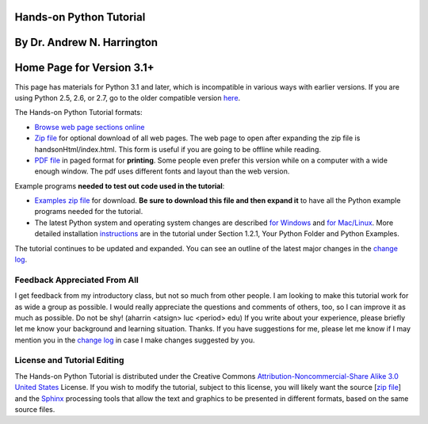 Hands-on Python Tutorial
========================

By Dr. Andrew N. Harrington
===========================

Home Page for Version 3.1+
==========================

This page has materials for Python 3.1 and later, which is incompatible
in various ways with earlier versions. If you are using Python 2.5, 2.6, or
2.7, go to the older compatible version `here <../index26.html>`_. 

The Hands-on Python Tutorial formats:

-  `Browse web page sections online <handsonHtml/index.html>`_ 
-  `Zip file <handsonHtml.zip>`_ for optional download of all web pages. 
   The web page to open
   after expanding the zip file is handsonHtml/index.html.  
   This form is useful if you are going to be offline while reading.
-  `PDF file <Hands-onPythonTutorial.pdf>`_ in paged format for **printing**.
   Some people even prefer this version while on a computer with a wide enough
   window.  The pdf uses different fonts and layout than the web version.

Example programs **needed to test out code used in the tutorial**:

-  `Examples zip file <examples.zip>`_  for download.  
   **Be sure to download this file and then expand it** to have
   all the Python example programs needed for the tutorial. 
-  The latest Python system and operating system changes are
   described `for Windows <pythonOnWindows.html>`_ and
   `for Mac/Linux <pythonOnMac.html>`_.
   More
   detailed installation 
   `instructions  <handsonHtml/idle.html#Your-Python-Folder>`_ 
   are in the tutorial under Section
   1.2.1, Your Python Folder 
   and Python Examples.


The tutorial continues to be updated and expanded. You can see an
outline of the latest major changes in the `change
log <changelog.html>`_.

Feedback Appreciated From All
~~~~~~~~~~~~~~~~~~~~~~~~~~~~

I get feedback from my introductory class, but not so much from other
people. I am looking to make this tutorial work for as wide a group as
possible. I would really appreciate the questions and comments of
others, too, so I can improve it as much as possible. Do not be shy!
(aharrin <atsign> luc <period> edu) If you write about your experience,
please briefly let me know your background and learning situation.
Thanks. If you have suggestions for me, please let me know if I may
mention you in the `change log <changelog.html>`_ in case I make changes
suggested by you.

License and Tutorial Editing
~~~~~~~~~~~~~~~~~~~~~~~~~~~~

The Hands-on Python Tutorial is distributed under the Creative Commons
`Attribution-Noncommercial-Share Alike 3.0 United
States <http://creativecommons.org/licenses/by-nc-sa/3.0/us/>`_ License.
If you wish to modify the tutorial, subject to this license, you will
likely want the source [`zip file <rst.zip>`_] and the
`Sphinx <http://sphinx.pocoo.org/>`_ processing tools that allow the
text and graphics to be presented in different formats, based on the
same source files.


